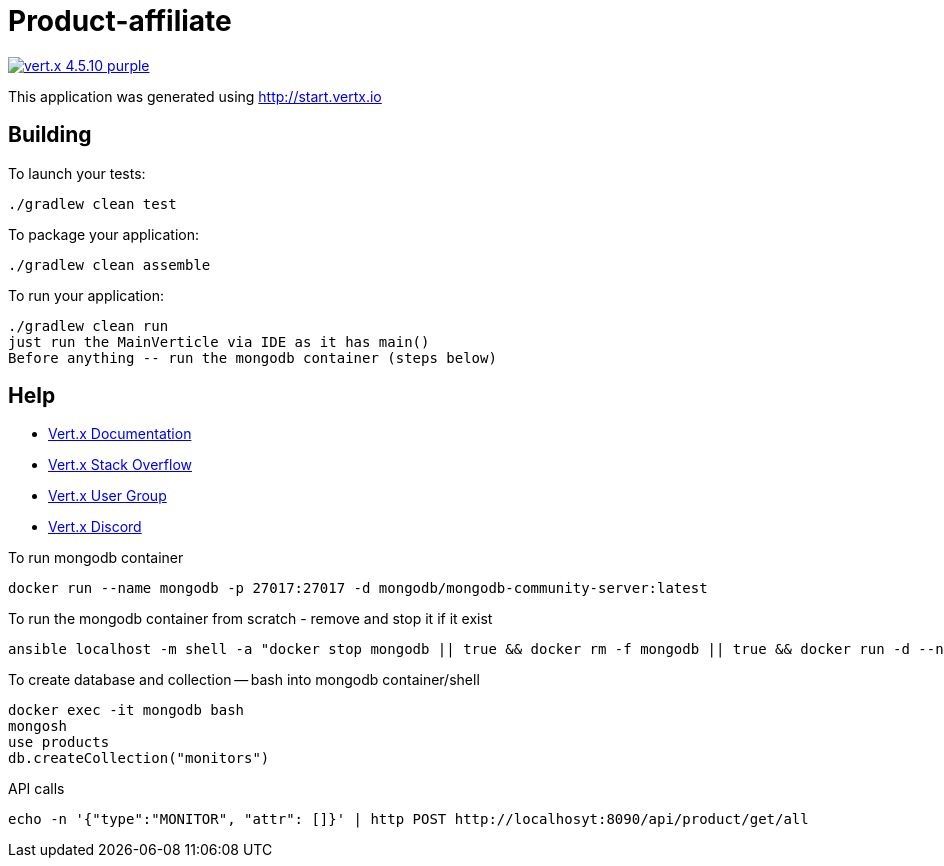 = Product-affiliate

image:https://img.shields.io/badge/vert.x-4.5.10-purple.svg[link="https://vertx.io"]

This application was generated using http://start.vertx.io

== Building

To launch your tests:
```
./gradlew clean test
```

To package your application:
```
./gradlew clean assemble
```

To run your application:
```
./gradlew clean run
just run the MainVerticle via IDE as it has main()
Before anything -- run the mongodb container (steps below)
```

== Help
* https://vertx.io/docs/[Vert.x Documentation]
* https://stackoverflow.com/questions/tagged/vert.x?sort=newest&pageSize=15[Vert.x Stack Overflow]
* https://groups.google.com/forum/?fromgroups#!forum/vertx[Vert.x User Group]
* https://discord.gg/6ry7aqPWXy[Vert.x Discord]

To run mongodb container
```
docker run --name mongodb -p 27017:27017 -d mongodb/mongodb-community-server:latest
```

To run the mongodb container from scratch - remove and stop it if it exist
```
ansible localhost -m shell -a "docker stop mongodb || true && docker rm -f mongodb || true && docker run -d --name mongodb -p 27017:27017 mongodb/mongodb-community-server:latest" --connection=local
```

To create database and collection -- bash into mongodb container/shell
```
docker exec -it mongodb bash
mongosh
use products
db.createCollection("monitors")
```

API calls
```
echo -n '{"type":"MONITOR", "attr": []}' | http POST http://localhosyt:8090/api/product/get/all
